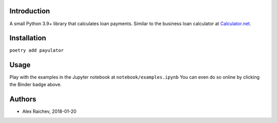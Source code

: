 Introduction
=============
A small Python 3.9+ library that calculates loan payments.
Similar to the business loan calculator at `Calculator.net <https://www.calculator.net/business-loan-calculator.html>`_.


Installation
============
``poetry add payulator``


Usage
=====
Play with the examples in the Jupyter notebook at ``notebook/examples.ipynb``
You can even do so online by clicking the Binder badge above.


Authors
=======
- Alex Raichev, 2018-01-20

